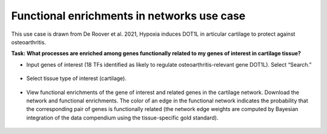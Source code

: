 ===========================================
Functional enrichments in networks use case
===========================================

This use case is drawn from De Roover et al. 2021, Hypoxia induces DOT1L in articular cartilage to protect against osteoarthritis.

**Task: What processes are enriched among genes functionally related to my genes of interest in cartilage tissue?**


* Input genes of interest (18 TFs identified as likely to regulate osteoarthritis-relevant gene DOT1L). Select “Search.”

.. figure:: ../img/use-cases/functional-enrichments-1.png
   :align: center
   :width: 600px


* Select tissue type of interest (cartilage).

.. figure:: ../img/use-cases/functional-enrichments-2.png
   :align: center
   :width: 600px


* View functional enrichments of the gene of interest and related genes in the cartilage network. Download the network and functional enrichments. The color of an edge in the functional network indicates the probability that the corresponding pair of genes is functionally related (the network edge weights are computed by Bayesian integration of the data compendium using the tissue-specific gold standard).

.. figure:: ../img/use-cases/functional-enrichments-3.png
   :align: center
   :width: 600px

.. figure:: ../img/use-cases/functional-enrichments-4.png
   :align: center
   :width: 600px

